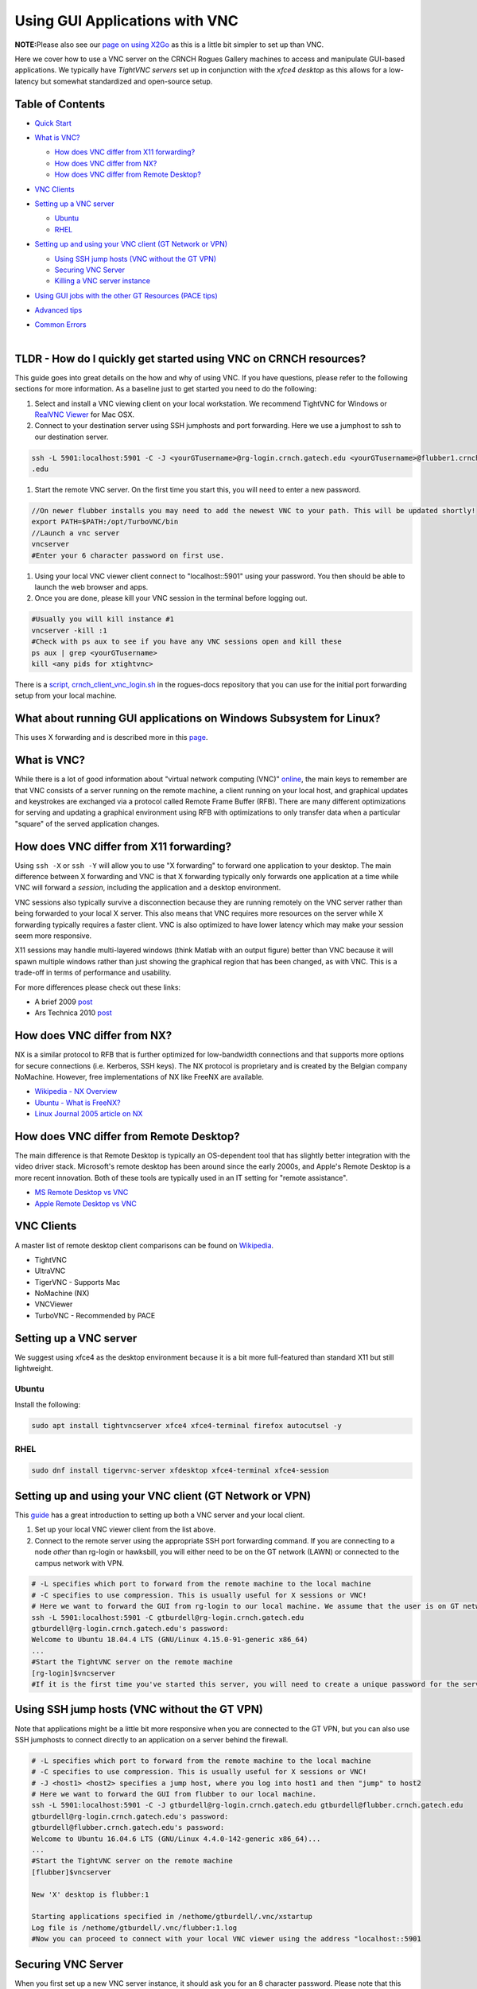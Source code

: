 Using GUI Applications with VNC
==================================

**NOTE:**\ Please also see our `page on using
X2Go <%5BMisc%5D-Using-GUI-applications-with-X2Go>`__ as this is a
little bit simpler to set up than VNC.

Here we cover how to use a VNC server on the CRNCH Rogues Gallery
machines to access and manipulate GUI-based applications. We typically
have *TightVNC servers* set up in conjunction with the *xfce4 desktop*
as this allows for a low-latency but somewhat standardized and
open-source setup.

Table of Contents
-----------------

-  `Quick Start <#quick-start>`__

-  `What is VNC? <#what-is-vnc>`__

   -  `How does VNC differ from X11
      forwarding? <#how-does-vnc-differ-from-x11-forwarding>`__

   -  `How does VNC differ from NX? <#how-does-vnc-differ-from-nx>`__

   -  `How does VNC differ from Remote
      Desktop? <#how-does-vnc-differ-from-remote-desktop>`__

-  `VNC Clients <#vnc-clients>`__

-  `Setting up a VNC server <#setting-up-a-vnc-server>`__

   -  `Ubuntu <#ubuntu>`__

   -  `RHEL <#rhel>`__

-  `Setting up and using your VNC client (GT Network or
   VPN) <#setting-up-and-using-your-vnc-client-gt-network-or-vpn>`__

   -  `Using SSH jump hosts (VNC without the GT
      VPN) <#using-ssh-jump-hosts-vnc-without-the-gt-vpn>`__

   -  `Securing VNC Server <#securing-vnc-server>`__

   -  `Killing a VNC server instance <#killing-a-vnc-server-instance>`__

-  `Using GUI jobs with the other GT Resources (PACE
   tips) <#using-gui-jobs-with-the-other-gt-resources-pace-tips>`__

-  `Advanced tips <#advanced-tips>`__

-  | `Common Errors <#common-errors>`__
   | 

.. _a-idquick-startatldr---how-do-i-quickly-get-started-using-vnc-on-crnch-resources:

TLDR - How do I quickly get started using VNC on CRNCH resources?
-----------------------------------------------------------------

This guide goes into great details on the how and why of using VNC. If
you have questions, please refer to the following sections for more
information. As a baseline just to get started you need to do the
following:

1. Select and install a VNC viewing client on your local workstation. We
   recommend TightVNC for Windows or `RealVNC
   Viewer <https://www.realvnc.com/en/connect/download/viewer/macos/>`__
   for Mac OSX.

2. Connect to your destination server using SSH jumphosts and port
   forwarding. Here we use a jumphost to ssh to our destination server.

.. code:: 

   ssh -L 5901:localhost:5901 -C -J <yourGTusername>@rg-login.crnch.gatech.edu <yourGTusername>@flubber1.crnch.gatech
   .edu

1. Start the remote VNC server. On the first time you start this, you
   will need to enter a new password.

.. code:: 

   //On newer flubber installs you may need to add the newest VNC to your path. This will be updated shortly!
   export PATH=$PATH:/opt/TurboVNC/bin
   //Launch a vnc server
   vncserver
   #Enter your 6 character password on first use.

1. Using your local VNC viewer client connect to "localhost::5901" using
   your password. You then should be able to launch the web browser and
   apps.

2. Once you are done, please kill your VNC session in the terminal
   before logging out.

.. code:: 

   #Usually you will kill instance #1
   vncserver -kill :1
   #Check with ps aux to see if you have any VNC sessions open and kill these
   ps aux | grep <yourGTusername> 
   kill <any pids for xtightvnc>

There is a `script,
crnch_client_vnc_login.sh <https://github.gatech.edu/crnch-rg/rogues-docs/blob/master/general/login_scripts/crnch_client_vnc_login.sh>`__
in the rogues-docs repository that you can use for the initial port
forwarding setup from your local machine.

What about running GUI applications on Windows Subsystem for Linux?
-------------------------------------------------------------------

This uses X forwarding and is described more in this
`page <https://techcommunity.microsoft.com/t5/windows-dev-appconsult/running-wsl-gui-apps-on-windows-10/ba-p/1493242>`__.

.. _a-idwhat-is-vncawhat-is-vnc:

What is VNC?
------------

While there is a lot of good information about "virtual network
computing (VNC)"
`online <https://en.wikipedia.org/wiki/Virtual_Network_Computing>`__,
the main keys to remember are that VNC consists of a server running on
the remote machine, a client running on your local host, and graphical
updates and keystrokes are exchanged via a protocol called Remote Frame
Buffer (RFB). There are many different optimizations for serving and
updating a graphical environment using RFB with optimizations to only
transfer data when a particular "square" of the served application
changes.

How does VNC differ from X11 forwarding?
----------------------------------------

Using ``ssh -X`` or ``ssh -Y`` will allow you to use "X forwarding" to
forward one application to your desktop. The main difference between X
forwarding and VNC is that X forwarding typically only forwards one
application at a time while VNC will forward a *session*, including the
application and a desktop environment.

VNC sessions also typically survive a disconnection because they are
running remotely on the VNC server rather than being forwarded to your
local X server. This also means that VNC requires more resources on the
server while X forwarding typically requires a faster client. VNC is
also optimized to have lower latency which may make your session seem
more responsive.

X11 sessions may handle multi-layered windows (think Matlab with an
output figure) better than VNC because it will spawn multiple windows
rather than just showing the graphical region that has been changed, as
with VNC. This is a trade-off in terms of performance and usability.

For more differences please check out these links:

-  A brief 2009
   `post <http://www.linuxtechie.net/2009/11/vnc-vs-x11-forwarding.html>`__

-  Ars Technica 2010
   `post <https://arstechnica.com/civis/viewtopic.php?t=1155637>`__

How does VNC differ from NX?
----------------------------

NX is a similar protocol to RFB that is further optimized for
low-bandwidth connections and that supports more options for secure
connections (i.e. Kerberos, SSH keys). The NX protocol is proprietary
and is created by the Belgian company NoMachine. However, free
implementations of NX like FreeNX are available.

-  `Wikipedia - NX
   Overview <https://en.wikipedia.org/wiki/NX_technology>`__

-  `Ubuntu - What is
   FreeNX? <https://help.ubuntu.com/community/FreeNX>`__

-  `Linux Journal 2005 article on
   NX <https://www.linuxjournal.com/article/8477>`__

How does VNC differ from Remote Desktop?
----------------------------------------

The main difference is that Remote Desktop is typically an OS-dependent
tool that has slightly better integration with the video driver stack.
Microsoft's remote desktop has been around since the early 2000s, and
Apple's Remote Desktop is a more recent innovation. Both of these tools
are typically used in an IT setting for "remote assistance".

-  `MS Remote Desktop vs
   VNC <https://blog.codinghorror.com/vnc-vs-remote-desktop/>`__

-  `Apple Remote Desktop vs
   VNC <https://www.techrepublic.com/article/vnc-vs-ard-which-is-better-for-remote-administration/>`__

VNC Clients
-----------

A master list of remote desktop client comparisons can be found on
`Wikipedia <https://en.wikipedia.org/wiki/Comparison_of_remote_desktop_software>`__.

-  TightVNC

-  UltraVNC

-  TigerVNC - Supports Mac

-  NoMachine (NX)

-  VNCViewer

-  TurboVNC - Recommended by PACE

Setting up a VNC server
-----------------------

We suggest using xfce4 as the desktop environment because it is a bit
more full-featured than standard X11 but still lightweight.

Ubuntu
~~~~~~

Install the following:

.. code:: 

   sudo apt install tightvncserver xfce4 xfce4-terminal firefox autocutsel -y

RHEL
~~~~

.. code:: 

   sudo dnf install tigervnc-server xfdesktop xfce4-terminal xfce4-session

Setting up and using your VNC client (GT Network or VPN)
--------------------------------------------------------

This
`guide <https://www.digitalocean.com/community/tutorials/how-to-install-and-configure-vnc-on-ubuntu-18-04>`__
has a great introduction to setting up both a VNC server and your local
client.

1. Set up your local VNC viewer client from the list above.

2. Connect to the remote server using the appropriate SSH port
   forwarding command. If you are connecting to a node *other* than
   rg-login or hawksbill, you will either need to be on the GT network
   (LAWN) or connected to the campus network with VPN.

.. code:: 

   # -L specifies which port to forward from the remote machine to the local machine
   # -C specifies to use compression. This is usually useful for X sessions or VNC!
   # Here we want to forward the GUI from rg-login to our local machine. We assume that the user is on GT network or connected to the VPN. 
   ssh -L 5901:localhost:5901 -C gtburdell@rg-login.crnch.gatech.edu
   gtburdell@rg-login.crnch.gatech.edu's password:
   Welcome to Ubuntu 18.04.4 LTS (GNU/Linux 4.15.0-91-generic x86_64)
   ...
   #Start the TightVNC server on the remote machine
   [rg-login]$vncserver
   #If it is the first time you've started this server, you will need to create a unique password for the server. 

Using SSH jump hosts (VNC without the GT VPN)
---------------------------------------------

Note that applications might be a little bit more responsive when you
are connected to the GT VPN, but you can also use SSH jumphosts to
connect directly to an application on a server behind the firewall.

.. code:: 

   # -L specifies which port to forward from the remote machine to the local machine
   # -C specifies to use compression. This is usually useful for X sessions or VNC!
   # -J <host1> <host2> specifies a jump host, where you log into host1 and then "jump" to host2
   # Here we want to forward the GUI from flubber to our local machine.
   ssh -L 5901:localhost:5901 -C -J gtburdell@rg-login.crnch.gatech.edu gtburdell@flubber.crnch.gatech.edu
   gtburdell@rg-login.crnch.gatech.edu's password:
   gtburdell@flubber.crnch.gatech.edu's password:
   Welcome to Ubuntu 16.04.6 LTS (GNU/Linux 4.4.0-142-generic x86_64)...
   ...
   #Start the TightVNC server on the remote machine
   [flubber]$vncserver

   New 'X' desktop is flubber:1

   Starting applications specified in /nethome/gtburdell/.vnc/xstartup
   Log file is /nethome/gtburdell/.vnc/flubber:1.log
   #Now you can proceed to connect with your local VNC viewer using the address "localhost::5901

Securing VNC Server
-------------------

When you first set up a new VNC server instance, it should ask you for
an 8 character password. Please note that this password is stored
locally in your ~/.vnc/passwd file, and it is "encrypted" but not
necessarily hard to reverse engineering. These limitations (password
size, etc.) mainly ensure compatibility with the RFB protocol, so for
this reason we strongly encourage that you kill vncserver sessions when
you are done with them!

If you need to change your password, you can use the "vncpasswd"
function to do so. Note that we advise not entering a "view-only"
password.

.. code:: 

   $ vncpasswd
   Using password file /nethome/jyoung9/.vnc/passwd
   Password:
   Verify:
   Would you like to enter a view-only password (y/n)? n

Killing a VNC server instance
-----------------------------

To kill the remote server you want to kill the particular "session" that
is being served; usually this is the first session. However if you run
multiple instances of vncserver you may have to use ``:2``, ``:3`` etc.
You can check to see which vncservers are running with
``ps aux | grep vnc``.

.. code:: 

   #Checking to see how many VNC sessions are running
   ps aux | grep vnc
   gtburdell   2452  0.0  0.1  57752 15864 pts/0    S    13:04   0:00 Xtightvnc :1 -desktop X -auth /nethome/gtburdell/.Xauthority -geometry 1024x768 -depth 24 -rfbwait 120000 -rfbauth /nethome/jyoung9/.vnc/passwd -rfbport 5901 -fp /usr/share/fonts/X11/misc/,/usr/share/fonts/X11/Type1/,/usr/share/fonts/X11/75dpi/,/usr/share/fonts/X11/100dpi/ -co /etc/X11/rgb
   #Kill the first VNC session
   vncserver -kill :1
   Killing Xtightvnc process ID 1922

Using GUI jobs with the other GT Resources (PACE tips)
------------------------------------------------------

PACE has other resources for running graphical jobs including tips on X
forwarding and submission scripts like ``pace-vnc-job`` and
``pace-jupyter-notebook`` which allow users to use VNC and SSH port
forwarding to view graphical applications and Jupyter notebooks hosted
on PACE cluster interactive jobs, respectively.

-  `PACE's Interactive Jobs with
   VNC <https://docs.pace.gatech.edu/interactiveJobs/setupVNC_Session/>`__

-  `PACE Port Forwarding Guide for Interactive
   Jobs <https://docs.pace.gatech.edu/interactiveJobs/pf_3rd_party_ssh/>`__

-  `PACE Jupyter Notebook
   Support <https://docs.pace.gatech.edu/interactiveJobs/jupyterInt/>`__

-  `PACE - X
   forwarding <http://docs.pace.gatech.edu/gettingStarted/guiApps/>`__

Advanced tips
-------------

-  Using copy-paste between your local client and the remote VNC
   session: With TightVNC, this requires the install of the package
   ``autocutsel`` as detailed in this
   `post <https://superuser.com/questions/1081489/how-to-enable-text-copy-and-paste-for-vnc>`__.

   -  A sample ``~/.vnc/xstartup`` file that includes support for
      autocutsel is as follows:

.. code:: 

   #!/bin/bash
   xrdb $HOME/.Xresources
   #Use the xfce desktop instead of a basic X session, /etc/X11/Xsession
   startxfce4 &
   xrdb $HOME/.Xresources

   # -solid grey gaves us a real mouse pointer instead of the default X
   xsetroot -solid grey -cursor_name left_ptr
   # Allow copy & paste when ClientCutText is set to true on the client side
   autocutsel -fork

Common Errors
-------------

.. code:: 

   startxfce4
   /usr/bin/startxfce4: Starting X server

   /usr/lib/xorg/Xorg.wrap: Only console users are allowed to run the X server
   No protocol specified
   xinit: giving up
   xinit: unable to connect to X server: Resource temporarily unavailable
   xinit: server error

``/etc/X11/Xwrapper.config`` needs to be edited to allow "anybody" to
run X11 instead of just console users.

TBD - not totally clear why this might be happening..

.. code:: 

   startxfce4

   Cannot open /dev/tty0 (Permission denied)

